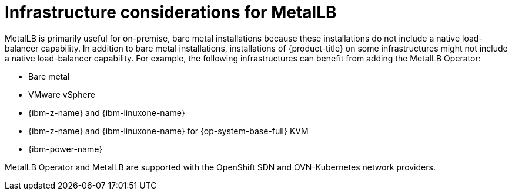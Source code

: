 // Module included in the following assemblies:
//
// * networking/metallb/about-metallb.adoc

:_mod-docs-content-type: CONCEPT
[id="nw-metallb-infra-considerations_{context}"]
= Infrastructure considerations for MetalLB

MetalLB is primarily useful for on-premise, bare metal installations because these installations do not include a native load-balancer capability.
In addition to bare metal installations, installations of {product-title} on some infrastructures might not include a native load-balancer capability.
For example, the following infrastructures can benefit from adding the MetalLB Operator:

* Bare metal

* VMware vSphere

* {ibm-z-name} and {ibm-linuxone-name}

* {ibm-z-name} and {ibm-linuxone-name} for {op-system-base-full} KVM

* {ibm-power-name}

MetalLB Operator and MetalLB are supported with the OpenShift SDN and OVN-Kubernetes network providers.